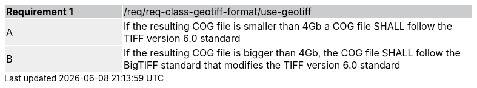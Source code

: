[width="90%",cols="2,6"]
|===
|*Requirement {counter:req-id}* {set:cellbgcolor:#CACCCE}|/req/req-class-geotiff-format/use-geotiff
| A {set:cellbgcolor:#EEEEEE} | If the resulting COG file is smaller than 4Gb a COG file SHALL follow the TIFF version 6.0 standard {set:cellbgcolor:#FFFFFF}
| B {set:cellbgcolor:#EEEEEE} | If the resulting COG file is bigger than 4Gb, the COG file SHALL follow the BigTIFF standard that modifies the TIFF version 6.0 standard {set:cellbgcolor:#FFFFFF}
|===
